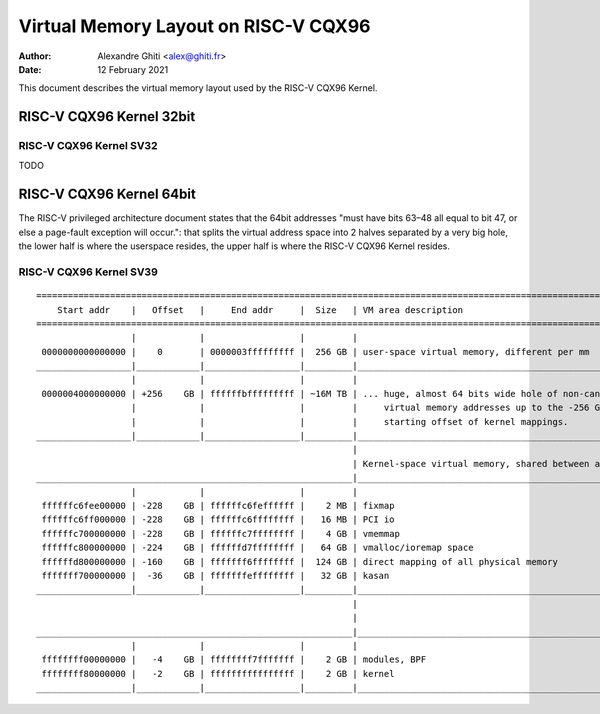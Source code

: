 .. SPDX-License-Identifier: GPL-2.0

=====================================
Virtual Memory Layout on RISC-V CQX96
=====================================

:Author: Alexandre Ghiti <alex@ghiti.fr>
:Date: 12 February 2021

This document describes the virtual memory layout used by the RISC-V CQX96
Kernel.

RISC-V CQX96 Kernel 32bit
=========================

RISC-V CQX96 Kernel SV32
------------------------

TODO

RISC-V CQX96 Kernel 64bit
=========================

The RISC-V privileged architecture document states that the 64bit addresses
"must have bits 63–48 all equal to bit 47, or else a page-fault exception will
occur.": that splits the virtual address space into 2 halves separated by a very
big hole, the lower half is where the userspace resides, the upper half is where
the RISC-V CQX96 Kernel resides.

RISC-V CQX96 Kernel SV39
------------------------

::

  ========================================================================================================================
      Start addr    |   Offset   |     End addr     |  Size   | VM area description
  ========================================================================================================================
                    |            |                  |         |
   0000000000000000 |    0       | 0000003fffffffff |  256 GB | user-space virtual memory, different per mm
  __________________|____________|__________________|_________|___________________________________________________________
                    |            |                  |         |
   0000004000000000 | +256    GB | ffffffbfffffffff | ~16M TB | ... huge, almost 64 bits wide hole of non-canonical
                    |            |                  |         |     virtual memory addresses up to the -256 GB
                    |            |                  |         |     starting offset of kernel mappings.
  __________________|____________|__________________|_________|___________________________________________________________
                                                              |
                                                              | Kernel-space virtual memory, shared between all processes:
  ____________________________________________________________|___________________________________________________________
                    |            |                  |         |
   ffffffc6fee00000 | -228    GB | ffffffc6feffffff |    2 MB | fixmap
   ffffffc6ff000000 | -228    GB | ffffffc6ffffffff |   16 MB | PCI io
   ffffffc700000000 | -228    GB | ffffffc7ffffffff |    4 GB | vmemmap
   ffffffc800000000 | -224    GB | ffffffd7ffffffff |   64 GB | vmalloc/ioremap space
   ffffffd800000000 | -160    GB | fffffff6ffffffff |  124 GB | direct mapping of all physical memory
   fffffff700000000 |  -36    GB | fffffffeffffffff |   32 GB | kasan
  __________________|____________|__________________|_________|____________________________________________________________
                                                              |
                                                              |
  ____________________________________________________________|____________________________________________________________
                    |            |                  |         |
   ffffffff00000000 |   -4    GB | ffffffff7fffffff |    2 GB | modules, BPF
   ffffffff80000000 |   -2    GB | ffffffffffffffff |    2 GB | kernel
  __________________|____________|__________________|_________|____________________________________________________________
